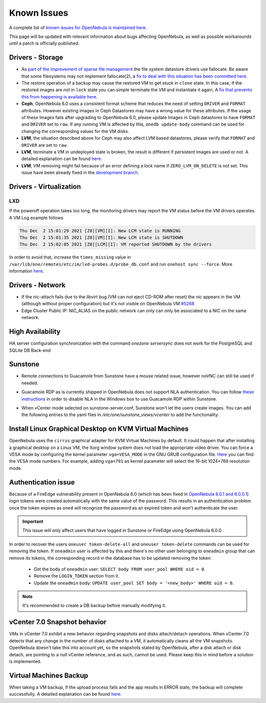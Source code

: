 .. _known_issues:

================================================================================
Known Issues
================================================================================

A complete list of `known issues for OpenNebula is maintained here <https://github.com/OpenNebula/one/issues?q=is%3Aopen+is%3Aissue+label%3A%22Type%3A+Bug%22+label%3A%22Status%3A+Accepted%22>`__.

This page will be updated with relevant information about bugs affecting OpenNebula, as well as possible workarounds until a patch is officially published.

Drivers - Storage
===============================================================================

- As `part of the improvement of sparse file management <https://github.com/OpenNebula/one/issues/5058>`_ the file system datastore drivers use fallocate. Be aware that some filesystems may not implement fallocate(2), a `fix to deal with this situation has been committed here <https://github.com/OpenNebula/one/commit/ead26711f1611653ec40f565849b9ab373745a11>`__.

- The restore operation of a backup may cause the restored VM to get stuck in ``clone`` state. In this case, if the restored images are not in ``lock`` state you can simple terminate the VM and instantiate it again. A `fix that prevents this from happening is available here <https://github.com/OpenNebula/one/commit/3333b780ce6e3a757b595bd96aac6688a2a97e0f>`__.

- **Ceph**, OpenNebula 6.0 uses a consistent format scheme that reduces the need of setting ``DRIVER`` and ``FORMAT`` attributes. However existing images in Ceph Datastores may have a wrong value for these attributes. If the usage of these Images fails after upgrading to OpenNebula 6.0, please update Images in Ceph datastores to have ``FORMAT`` and ``DRIVER`` set to ``raw``. If any running VM is affected by this, ``onedb update-body`` command can be used for changing the corresponding values for the VM disks.

- **LVM**, the situation described above for Ceph may also affect LVM based datastores, please verify that ``FORMAT`` and ``DRIVER`` are set to ``raw``.

- **LVM**, terminate a VM in undeployed state is broken, the result is different if persistent images are used or not. A detailed explanation can be found `here <https://github.com/OpenNebula/one/issues/5385>`__.

- **LVM**, VM removing might fail because of an error defining a lock name if ``ZERO_LVM_ON_DELETE`` is not set. This issue have been already fixed in the `development branch <https://github.com/OpenNebula/one/commit/00a61d74a5f7339c79fadc708c8f89abaf5025d8>`__.

Drivers - Virtualization
=========================

LXD
---

If the poweroff operation takes too long, the monitoring drivers may report the VM status before the VM drivers operates. A VM Log example follows

.. code-block:: log

     Thu Dec  2 15:01:29 2021 [Z0][VM][I]: New LCM state is RUNNING
     Thu Dec  2 15:01:35 2021 [Z0][VM][I]: New LCM state is SHUTDOWN
     Thu Dec  2 15:02:05 2021 [Z0][LCM][I]: VM reported SHUTDOWN by the drivers

In order to avoid that, increase the ``times_missing`` value in ``/var/lib/one/remotes/etc/im/lxd-probes.d/probe_db.conf`` and run ``onehost sync --force``. More information `here <https://github.com/OpenNebula/one/issues/5581>`_.

Drivers - Network
================================================================================

- If the nic-attach fails due to the libvirt bug (VM can not eject CD-ROM after reset) the nic appears in the VM (although without proper configuration) but it's not visible on OpenNebula VM `#5268 <http://github.com/OpenNebula/one/issues/5268>`_
- Edge Cluster Public IP: NIC_ALIAS on the public network can only can only be associated to a NIC on the same network.

High Availability
================================================================================

HA server configuration synchronization with the command `onezone serversync` does not work for the PostgreSQL and SQLite DB Back-end

Sunstone
================================================================================

- Remote connections to Guacamole from Sunstone have a mouse related issue, however noVNC can still be used if needed.
- Guacamole RDP as is currently shipped in OpenNebula does not support NLA authentication. You can follow `these instructions <https://www.parallels.com/blogs/ras/disabling-network-level-authentication/>`__ in order to disable NLA in the Windows box to use Guacamole RDP within Sunstone.
- When vCenter mode selected on sunstone-server.conf, Sunstone won’t let the users create images. You can add the following entries to the yaml files in `/etc/one/sunstone_views/vcenter` to add the functionality:

   .. prompt:: yaml $ auto

      template_creation_tabs:
         image: true
         docker: true

Install Linux Graphical Desktop on KVM Virtual Machines
================================================================================

OpenNebula uses the ``cirrus`` graphical adapter for KVM Virtual Machines by default.
It could happen that after installing a graphical desktop on a Linux VM, the Xorg window system does not load the appropriate video driver.
You can force a VESA mode by configuring the kernel parameter ``vga=VESA_MODE`` in the GNU GRUB configuration file.
`Here <https://en.wikipedia.org/wiki/VESA_BIOS_Extensions#Linux_video_mode_numbers/>`__ you can find the VESA mode numbers.
For example, adding ``vga=791`` as kernel parameter will select the 16-bit 1024×768 resolution mode.

Authentication issue
================================================================================

Because of a FireEdge vulnerability present in OpenNebula 6.0 (which has been fixed in `OpenNebula 6.0.1 and 6.0.0.1 <https://forum.opennebula.io/t/ee-6-0-1-and-ce-6-0-0-1-available-for-download/9468>`__) login tokens were created automatically with the same value of the password. This results in an authentication problem once the token expires as ``oned`` will recognize the password as an expired token and won’t authenticate the user.

.. important:: This issue will only affect users that have logged in Sunstone or FireEdge using OpenNebula 6.0.0.

In order to recover the users ``oneuser token-delete-all`` and ``oneuser token-delete`` commands can be used for removing the token. If ``oneadmin`` user is affected by this and there's no other user belonging to ``oneadmin`` group that can remove its tokens, the corresponding record in the database has to be updated removing the token:

   - Get the body of ``oneadmin`` user: ``SELECT body FROM user_pool WHERE oid = 0``.
   - Remove the ``LOGIN_TOKEN`` section from it.
   - Update the ``oneadmin`` body: ``UPDATE user_pool SET body = '<new_body>' WHERE oid = 0``.

.. note:: It's recommended to create a DB backup before manually modifying it.

vCenter 7.0 Snapshot behavior
=================================

VMs in vCenter 7.0 exhibit a new behavior regarding snapshots and disks attach/detach operations. When vCenter 7.0 detects that any change in the number of disks attached to a VM, it automatically cleans all the VM snapshots. OpenNebula doesn't take this into account yet, so the snapshots stated by OpenNebula, after a disk attach or disk detach, are pointing to a null vCenter reference, and as such, cannot be used. Please keep this in mind before a solution is implemented.

Virtual Machines Backup
================================================================================

When taking a VM backup, if the upload process fails and the app results in ERROR state, the backup will complete successfully. A detailed explanation can be found `here <https://github.com/OpenNebula/one/issues/5454>`__.
